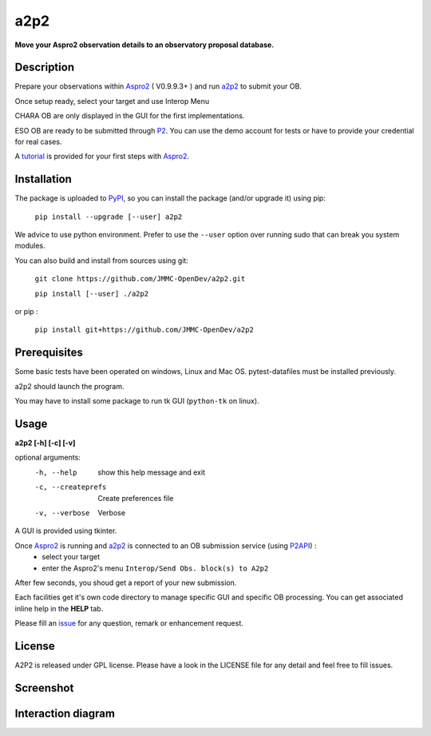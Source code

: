 a2p2 |A2P2Badge|
================

**Move your Aspro2 observation details to an observatory proposal database.**

Description
-----------

Prepare your observations within Aspro2_ ( V0.9.9.3+ ) and run a2p2_ to submit your OB.

Once setup ready, select your target and use Interop Menu

CHARA OB are only displayed in the GUI for the first implementations.

ESO OB are ready to be submitted through P2_. You can use the demo account for tests or have to provide your credential for real cases.

A tutorial_ is provided for your first steps with Aspro2_.


Installation
------------

The package is uploaded to `PyPI`_, so you can install the package (and/or upgrade it) using pip:

   ``pip install --upgrade [--user] a2p2``

We advice to use python environment. Prefer to use the ``--user`` option over running sudo that can break you system modules.

You can also build and install from sources using git:

   ``git clone https://github.com/JMMC-OpenDev/a2p2.git``

   ``pip install [--user] ./a2p2``

or pip :

   ``pip install git+https://github.com/JMMC-OpenDev/a2p2``

Prerequisites
-------------
Some basic tests have been operated on windows, Linux and Mac OS. pytest-datafiles must be installed previously.


a2p2 should launch the program.

You may have to install some package to run tk GUI (``python-tk`` on linux).

Usage
-----

**a2p2 [-h] [-c] [-v]**


optional arguments:
 -h, --help                        show this help message and exit
 -c, --createprefs                 Create preferences file
 -v, --verbose                     Verbose

A GUI is provided using tkinter.

Once Aspro2_ is running and a2p2_ is connected to an OB submission service (using P2API_) :
 * select your target
 * enter the Aspro2's menu ``Interop/Send Obs. block(s) to A2p2``

After few seconds, you shoud get a report of your new submission.

Each facilities get it's own code directory to manage specific GUI and specific OB processing. You can get associated inline help in the **HELP** tab.

Please fill an issue_ for any question, remark or enhancement request.


License
-------
A2P2 is released under GPL license. Please have a look in the LICENSE file for any detail and feel free to fill issues.

Screenshot
-------------------
|screenshot1|


Interaction diagram
-------------------
|flowchart|

.. |screenshot1| image:: https://raw.githubusercontent.com/JMMC-OpenDev/a2p2/master/doc/screenshot_demo.png
   :alt: A2P2 screenshot
   :target:    https://raw.githubusercontent.com/JMMC-OpenDev/a2p2/master/doc/screenshot_demo.png
.. |flowchart| image:: https://raw.githubusercontent.com/JMMC-OpenDev/a2p2/master/doc/A2P2_in_3steps.png
   :alt: A2P2 interaction diagram
   :target:    https://raw.githubusercontent.com/JMMC-OpenDev/a2p2/master/doc/A2P2_in_3steps.png
.. |A2P2Badge| image:: https://travis-ci.org/JMMC-OpenDev/a2p2.svg?branch=master
   :alt: A2P2 Badge on master branch
   :target:    https://travis-ci.org/JMMC-OpenDev/a2p2
.. _PyPI:      https://pypi.org/project/a2p2/
.. _P2:        https://www.eso.org/sci/observing/phase2/p2intro.html
.. _P2API:     https://www.eso.org/copdemo/apidoc/
.. _Aspro2:    http://www.jmmc.fr/aspro2
.. _a2p2:      http://www.jmmc.fr/a2p2
.. _tutorial:  https://github.com/JMMC-OpenDev/a2p2/wiki/ASPRO2-A2P2-Tutorial
.. _issue:     https://github.com/JMMC-OpenDev/a2p2/issues
